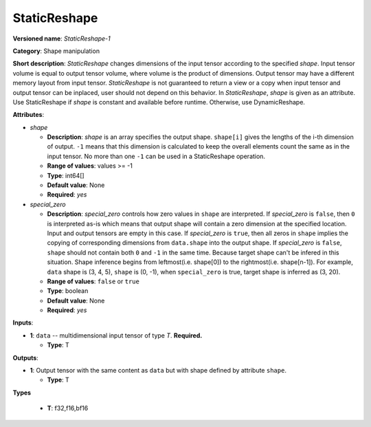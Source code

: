 .. SPDX-FileCopyrightText: 2021 Intel Corporation
..
.. SPDX-License-Identifier: CC-BY-4.0

-------------
StaticReshape
-------------

**Versioned name**: *StaticReshape-1*

**Category**: Shape manipulation

**Short description**: *StaticReshape* changes dimensions of the input tensor
according to the specified *shape*. Input tensor volume is equal to output tensor
volume, where volume is the product of dimensions. Output tensor may have a
different memory layout from input tensor. *StaticReshape* is not guaranteed to
return a view or a copy when input tensor and output tensor can be inplaced,
user should not depend on this behavior. In *StaticReshape*, *shape* is given as
an attribute. Use StaticReshape if *shape* is constant and available before
runtime. Otherwise, use DynamicReshape.

**Attributes**:

* *shape*

  * **Description**: *shape* is an array specifies the output shape.
    ``shape[i]`` gives the lengths of the i-th dimension of output.
    ``-1`` means that this dimension is calculated to keep the overall
    elements count the same as in the input tensor. No more than one ``-1`` can
    be used in a StaticReshape operation.
  * **Range of values**: values >= -1
  * **Type**: int64[]
  * **Default value**: None
  * **Required**: *yes*

* *special_zero*

  * **Description**: *special_zero* controls how zero values in ``shape`` are
    interpreted. If *special_zero* is ``false``, then ``0`` is interpreted as-is
    which means that output shape will contain a zero dimension at the specified
    location. Input and output tensors are empty in this case. If *special_zero*
    is ``true``, then all zeros in ``shape`` implies the copying of
    corresponding dimensions from ``data.shape`` into the output shape. If
    *special_zero* is ``false``, ``shape`` should not contain both ``0`` and
    ``-1`` in the same time. Because target shape can't be infered in this
    situation.  Shape inference begins from leftmost(i.e. shape[0]) to the
    rightmost(i.e. shape[n-1]). For example, ``data`` shape is (3, 4, 5),
    ``shape`` is (0, -1), when ``special_zero`` is true, target shape is
    inferred as (3, 20).
  * **Range of values**: ``false`` or ``true``
  * **Type**: boolean
  * **Default value**: None
  * **Required**: *yes*

**Inputs**:

* **1**: ``data`` -- multidimensional input tensor of type *T*. **Required.**

  * **Type**: T

**Outputs**:

* **1**: Output tensor with the same content as ``data`` but with shape defined
  by attribute ``shape``.

  * **Type**: T

**Types**

  * **T**: f32,f16,bf16
